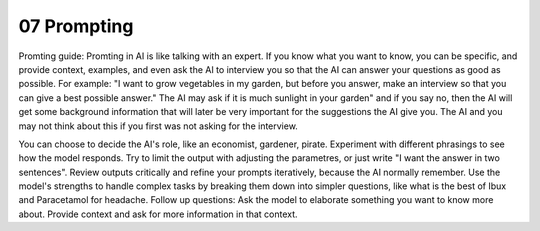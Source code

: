 .. _07 prompting:

07 Prompting
=======
.. index:: prompting

.. todo:: 
   Todo 6.1: Skriv en forklaring om prompting. Dette skal gjøre studentene i stand til å lage sin egen prompt i det kommende pirateksempelet. Bruk tittel Prompting. Engelsk språk. Teksten trenger ikke være lang. Følg opp med å endre dokumentnavn, tittel, index ord og til slutt legg inn rett filsti i toc

Promting guide:
Promting in AI is like talking with an expert. If you know what you want to know, you can be specific, and provide context, examples, and even ask the AI to interview you so that the AI can answer your questions as good as possible. For example: "I want to grow vegetables in my garden, but before you answer, make an interview so that you can give a best possible answer." The AI may ask if it is much sunlight in your garden" and if you say no, then the AI will get some background information that will later be very important for the suggestions the AI give you. The AI and you may not think about this if you first was not asking for the interview.
 
You can choose to decide the AI's role, like an economist, gardener, pirate.
Experiment with different phrasings to see how the model responds.
Try to limit the output with adjusting the parametres, or just write "I want the answer in two sentences".
Review outputs critically and refine your prompts iteratively, because the AI normally remember.
Use the model's strengths to handle complex tasks by breaking them down into simpler questions, like what is the best of Ibux and Paracetamol for headache.
Follow up questions: Ask the model to elaborate something you want to know more about.
Provide context and ask for more information in that context.
